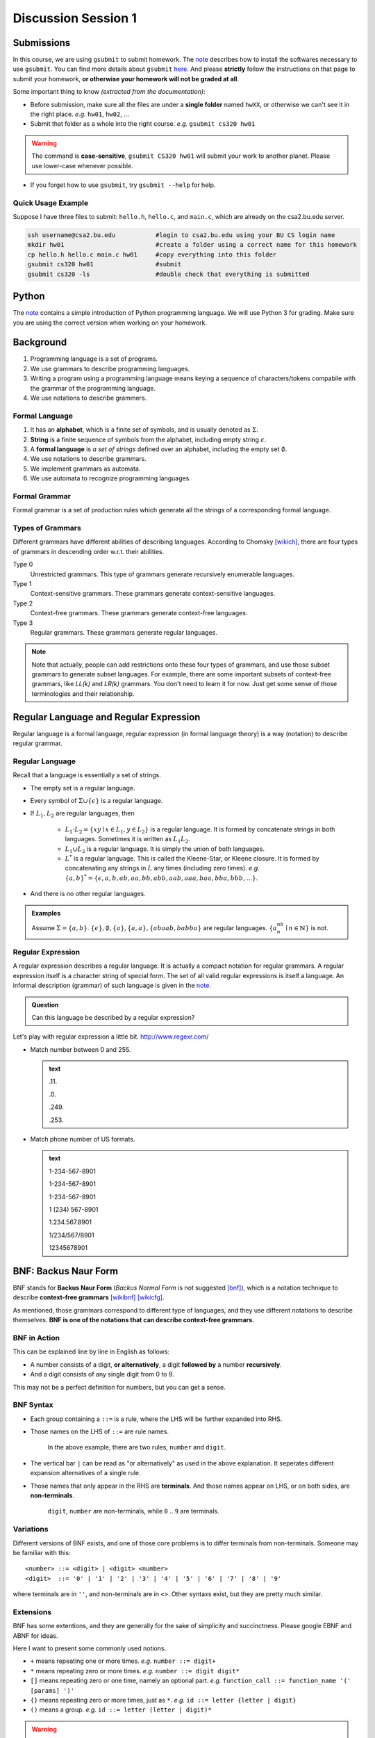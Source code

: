 .. Last Modified: 09/01/2014

**********************
Discussion Session 1
**********************



Submissions
===============

In this course, we are using ``gsubmit`` to submit homework. 
The `note <http://cs-people.bu.edu/lapets/320/s.php?#A>`_ describes how to install 
the softwares necessary to use ``gsubmit``. You can find more details about ``gsubmit`` 
`here <http://www.cs.bu.edu/teaching/hw/gsubmit/>`_.  And please **strictly** follow 
the instructions on that page to submit your homework, **or otherwise your homework will not be graded at all**.

Some important thing to know *(extracted from the documentation)*:

* Before submission, make sure all the files are under a **single folder** named ``hwXX``, 
  or otherwise we can't see it in the right place. *e.g.* ``hw01``, ``hw02``, ...
* Submit that folder as a whole into the right course. *e.g.* ``gsubmit cs320 hw01``
	
.. warning:: The command is **case-sensitive**, 
  ``gsubmit CS320 hw01`` will submit your work to another planet.  
  Please use lower-case whenever possible. 

* If you forget how to use ``gsubmit``, try ``gsubmit --help`` for help.

Quick Usage Example
--------------------

Suppose I have three files to submit: ``hello.h``, ``hello.c``, and ``main.c``, which
are already on the csa2.bu.edu server.

.. code-block:: bash

	ssh username@csa2.bu.edu           #login to csa2.bu.edu using your BU CS login name
	mkdir hw01                         #create a folder using a correct name for this homework
	cp hello.h hello.c main.c hw01     #copy everything into this folder
	gsubmit cs320 hw01                 #submit
	gsubmit cs320 -ls                  #double check that everything is submitted


Python
===============
The `note <http://cs-people.bu.edu/lapets/320/s.php?#B>`_ contains a simple introduction
of Python programming language. We will use Python 3 for grading. Make sure you are
using the correct version when working on your homework.

Background
===============

#. Programming language is a set of programs.
#. We use grammars to describe programming languages.
#. Writing a program using a programming language means keying a sequence of characters/tokens
   compabile with the grammar of the programming language.
#. We use notations to describe grammers.


Formal Language
-----------------

#. It has an **alphabet**, which is a finite set of symbols, and is usually denoted as :math:`\Sigma`.
#. **String** is a finite sequence of symbols from the alphabet, including empty string :math:`\epsilon`.
#. A **formal language** is *a set of strings* defined over an alphabet, including the empty set :math:`\emptyset`.

#. We use notations to describe grammars.
#. We implement grammars as automata.
#. We use automata to recognize programming languages.

Formal Grammar
----------------

Formal grammar is a set of production rules which generate all the strings of a corresponding formal language.

Types of Grammars
--------------------

Different grammars have different abilities of describing languages. According to Chomsky [wikich]_, there are four types of grammars in descending order w.r.t. their abilities.

Type 0
	Unrestricted grammars. This type of grammars generate recursively enumerable languages.

Type 1
	Context-sensitive grammars. These grammars generate context-sensitive languages.

Type 2
	Context-free grammars. These grammars generate context-free languages.

Type 3
	Regular grammars. These grammars generate regular languages.

.. note:: Note that actually, people can add restrictions onto these four types of grammars, and use those subset grammars to generate subset languages. For example, there are some important subsets of context-free grammars, like *LL(k)* and *LR(k)* grammars. You don't need to learn it for now. Just get some sense of those terminologies and their relationship.

Regular Language and Regular Expression
============================================

Regular language is a formal language, regular expression (in formal language theory) is a way (notation) to describe regular grammar.

Regular Language
------------------

Recall that a language is essentially a set of strings.

* The empty set is a regular language.
* Every symbol of :math:`\Sigma \cup \{\epsilon\}` is a regular language.
* If :math:`L_1, L_2` are regular languages, then 

	* :math:`L_1 \cdot L_2 = \{xy \mid x \in L_1, y \in L_2\}` is a regular language. It is formed by concatenate strings in both languages. Sometimes it is written as :math:`L_1L_2`.
	* :math:`L_1 \cup L_2` is a regular language. It is simply the union of both languages.
	* :math:`L^*` is a regular language. This is called the Kleene-Star, or Kleene closure. It is formed by concatenating any strings in :math:`L` any times (including zero times). *e.g.* :math:`\{a,b\}^* = \{\epsilon, a, b, ab, aa, bb, abb, aab, aaa, baa, bba, bbb, ...\}`.

* And there is no other regular languages.

.. admonition:: Examples

	Assume :math:`\Sigma=\{a, b\}`. :math:`\{\epsilon\},\emptyset, \{a\}, \{a, a\}, \{abaab, babba\}` are regular languages. :math:`\{a^nb^n\mid n \in \mathbb{N}\}` is not.

Regular Expression
---------------------

A regular expression describes a regular language. It is actually a compact notation for regular grammars.
A regular expression itself is a character string of special form. 
The set of all valid regular expressions is itself a language. An informal
description (grammar) of such language is given in the `note <http://cs-people.bu.edu/lapets/320/s.php#2.2>`_.

.. admonition:: Question

  Can this language be described by a regular expression?

Let's play with regular expression a little bit. http://www.regexr.com/

* Match number between 0 and 255.

  .. admonition:: text
    
    .11.
    
    .0.
   
    .249.
    
    .253.

* Match phone number of US formats.

  .. admonition:: text
    
        1-234-567-8901
    
        1-234-567-8901
        
        1-234-567-8901
        
        1 (234) 567-8901
        
        1.234.567.8901
        
        1/234/567/8901
        
        12345678901


BNF: Backus Naur Form
============================

BNF stands for **Backus Naur Form** (*Backus Normal Form* is not suggested [bnf]_), which is a notation technique to describe **context-free grammars** [wikibnf]_ [wikicfg]_. 

As mentioned, those grammars correspond to different type of languages, and they use different notations to describe themselves. **BNF is one of the notations that can describe context-free grammars.**

BNF in Action
---------------

.. productionlist::
	number : `digit` | `digit` `number` 
	digit  : 0 | 1 | 2 | 3 | 4 | 5 | 6 | 7 | 8 | 9

This can be explained line by line in English as follows:

* A number consists of a digit, **or alternatively**, a digit **followed by** a number **recursively**. 
* And a digit consists of any single digit from 0 to 9.

This may not be a perfect definition for numbers, but you can get a sense.

BNF Syntax
------------

* Each group containing a ``::=`` is a rule, where the LHS will be further expanded into RHS. 
* Those names on the LHS of ``::=`` are rule names.

	In the above example, there are two rules, ``number`` and ``digit``.

* The vertical bar ``|`` can be read as "or alternatively" as used in the above explanation.
  It seperates different expansion alternatives of a single rule.
* Those names that only appear in the RHS are **terminals**. And those names appear on LHS, or on both sides, are **non-terminals**.

	``digit``, ``number`` are non-terminals, while ``0`` .. ``9`` are terminals.

Variations
------------

Different versions of BNF exists, and one of those core problems is to differ terminals from non-terminals.
Someone may be familiar with this::

<number> ::= <digit> | <digit> <number>
<digit>  ::= '0' | '1' | '2' | '3' | '4' | '5' | '6' | '7' | '8' | '9' 

where terminals are in ``''``, and non-terminals are in ``<>``. Other syntaxs exist, but they are pretty much similar. 

Extensions
------------

BNF has some extentions, and they are generally for the sake of simplicity and succinctness. Please google EBNF and ABNF for ideas. 

Here I want to present some commonly used notions.

* ``+`` means repeating one or more times. *e.g.* ``number ::= digit+``
* ``*`` means repeating zero or more times. *e.g.* ``number ::= digit digit*``
* ``[]`` means repeating zero or one time, namely an optional part. *e.g.* ``function_call ::= function_name '(' [params] ')'``
* ``{}`` means repeating zero or more times, just as ``*``. *e.g.* ``id ::= letter {letter | digit}``
* ``()`` means a group. *e.g.* ``id ::= letter (letter | digit)*``

.. warning:: The same symbols may have different meanings in different context. Here we are using them in the scope of formal language theory. Later you will use them in Python and Haskell, where they have different meanings. 


BNF can replace regular expression
--------------------------------------

As mentioned, regular expression is a compact notation of regular grammars. And grammar is actually a set of production rules. So we can actually rewrite regular expressions using BNF notation.

Say we have a regular expression ``00[0-9]*`` (*this is a coder's way of regexp, a math people would write* :math:`00(0|1|2|3|4|5|6|7|8|9)^*` *instead*), it can be written as

.. productionlist::
	Start : 0 `A1`
	A1 : 0
	A1 : 0 `A2`
	A2 : 0 | 1 | ... | 9
	A2 : (0 | 1 | ... | 9) `A2`

Describe the language of regular expression using BNF
----------------------------------------------------------
.. productionlist::
	RE : char
        RE : RE | RE
        RE : RE+
        RE : RE*
        RE : (RE)


Bibliography
==============

	.. [wikibnf] https://en.wikipedia.org/wiki/Backus%E2%80%93Naur_Form
	.. [wikicfg] http://en.wikipedia.org/wiki/Context-free_grammar
	.. [wikich] http://en.wikipedia.org/wiki/Chomsky_hierarchy
	.. [bnf] Knuth, D. E. (1964). Backus normal form vs. backus naur form. Communications of the ACM, 7(12), 735-736.


